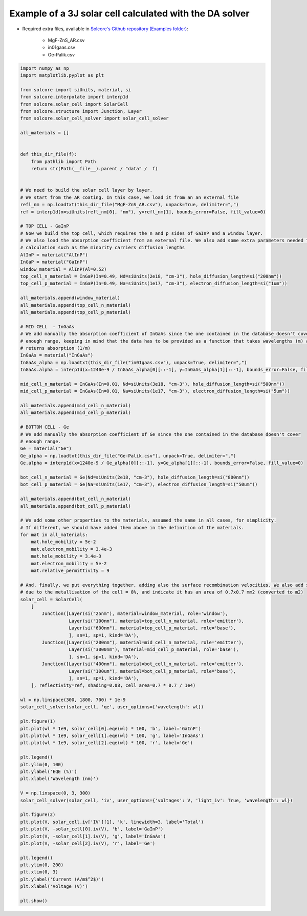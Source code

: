 Example of a 3J solar cell calculated with the DA solver
=========================================================

.. image:: DA_iv.png
   :width: 40%
.. image:: DA_qe.png
   :width: 40%

- Required extra files, available in `Solcore's Github repository (Examples folder) <https://github.com/dalonsoa/solcore5>`_:

    - MgF-ZnS_AR.csv
    - in01gaas.csv
    - Ge-Palik.csv

.. code-block:: Python

    import numpy as np
    import matplotlib.pyplot as plt

    from solcore import siUnits, material, si
    from solcore.interpolate import interp1d
    from solcore.solar_cell import SolarCell
    from solcore.structure import Junction, Layer
    from solcore.solar_cell_solver import solar_cell_solver

    all_materials = []


    def this_dir_file(f):
        from pathlib import Path
        return str(Path(__file__).parent / "data" /  f)


    # We need to build the solar cell layer by layer.
    # We start from the AR coating. In this case, we load it from an an external file
    refl_nm = np.loadtxt(this_dir_file("MgF-ZnS_AR.csv"), unpack=True, delimiter=",")
    ref = interp1d(x=siUnits(refl_nm[0], "nm"), y=refl_nm[1], bounds_error=False, fill_value=0)

    # TOP CELL - GaInP
    # Now we build the top cell, which requires the n and p sides of GaInP and a window layer.
    # We also load the absorption coefficient from an external file. We also add some extra parameters needed for the
    # calculation such as the minority carriers diffusion lengths
    AlInP = material("AlInP")
    InGaP = material("GaInP")
    window_material = AlInP(Al=0.52)
    top_cell_n_material = InGaP(In=0.49, Nd=siUnits(2e18, "cm-3"), hole_diffusion_length=si("200nm"))
    top_cell_p_material = InGaP(In=0.49, Na=siUnits(1e17, "cm-3"), electron_diffusion_length=si("1um"))

    all_materials.append(window_material)
    all_materials.append(top_cell_n_material)
    all_materials.append(top_cell_p_material)

    # MID CELL  - InGaAs
    # We add manually the absorption coefficient of InGaAs since the one contained in the database doesn't cover
    # enough range, keeping in mind that the data has to be provided as a function that takes wavelengths (m) as input and
    # returns absorption (1/m)
    InGaAs = material("InGaAs")
    InGaAs_alpha = np.loadtxt(this_dir_file("in01gaas.csv"), unpack=True, delimiter=",")
    InGaAs.alpha = interp1d(x=1240e-9 / InGaAs_alpha[0][::-1], y=InGaAs_alpha[1][::-1], bounds_error=False, fill_value=0)

    mid_cell_n_material = InGaAs(In=0.01, Nd=siUnits(3e18, "cm-3"), hole_diffusion_length=si("500nm"))
    mid_cell_p_material = InGaAs(In=0.01, Na=siUnits(1e17, "cm-3"), electron_diffusion_length=si("5um"))

    all_materials.append(mid_cell_n_material)
    all_materials.append(mid_cell_p_material)

    # BOTTOM CELL - Ge
    # We add manually the absorption coefficient of Ge since the one contained in the database doesn't cover
    # enough range.
    Ge = material("Ge")
    Ge_alpha = np.loadtxt(this_dir_file("Ge-Palik.csv"), unpack=True, delimiter=",")
    Ge.alpha = interp1d(x=1240e-9 / Ge_alpha[0][::-1], y=Ge_alpha[1][::-1], bounds_error=False, fill_value=0)

    bot_cell_n_material = Ge(Nd=siUnits(2e18, "cm-3"), hole_diffusion_length=si("800nm"))
    bot_cell_p_material = Ge(Na=siUnits(1e17, "cm-3"), electron_diffusion_length=si("50um"))

    all_materials.append(bot_cell_n_material)
    all_materials.append(bot_cell_p_material)

    # We add some other properties to the materials, assumed the same in all cases, for simplicity.
    # If different, we should have added them above in the definition of the materials.
    for mat in all_materials:
        mat.hole_mobility = 5e-2
        mat.electron_mobility = 3.4e-3
        mat.hole_mobility = 3.4e-3
        mat.electron_mobility = 5e-2
        mat.relative_permittivity = 9

    # And, finally, we put everything together, adding also the surface recombination velocities. We also add some shading
    # due to the metallisation of the cell = 8%, and indicate it has an area of 0.7x0.7 mm2 (converted to m2)
    solar_cell = SolarCell(
        [
            Junction([Layer(si("25nm"), material=window_material, role='window'),
                      Layer(si("100nm"), material=top_cell_n_material, role='emitter'),
                      Layer(si("600nm"), material=top_cell_p_material, role='base'),
                      ], sn=1, sp=1, kind='DA'),
            Junction([Layer(si("200nm"), material=mid_cell_n_material, role='emitter'),
                      Layer(si("3000nm"), material=mid_cell_p_material, role='base'),
                      ], sn=1, sp=1, kind='DA'),
            Junction([Layer(si("400nm"), material=bot_cell_n_material, role='emitter'),
                      Layer(si("100um"), material=bot_cell_p_material, role='base'),
                      ], sn=1, sp=1, kind='DA'),
        ], reflectivity=ref, shading=0.08, cell_area=0.7 * 0.7 / 1e4)

    wl = np.linspace(300, 1800, 700) * 1e-9
    solar_cell_solver(solar_cell, 'qe', user_options={'wavelength': wl})

    plt.figure(1)
    plt.plot(wl * 1e9, solar_cell[0].eqe(wl) * 100, 'b', label='GaInP')
    plt.plot(wl * 1e9, solar_cell[1].eqe(wl) * 100, 'g', label='InGaAs')
    plt.plot(wl * 1e9, solar_cell[2].eqe(wl) * 100, 'r', label='Ge')

    plt.legend()
    plt.ylim(0, 100)
    plt.ylabel('EQE (%)')
    plt.xlabel('Wavelength (nm)')

    V = np.linspace(0, 3, 300)
    solar_cell_solver(solar_cell, 'iv', user_options={'voltages': V, 'light_iv': True, 'wavelength': wl})

    plt.figure(2)
    plt.plot(V, solar_cell.iv['IV'][1], 'k', linewidth=3, label='Total')
    plt.plot(V, -solar_cell[0].iv(V), 'b', label='GaInP')
    plt.plot(V, -solar_cell[1].iv(V), 'g', label='InGaAs')
    plt.plot(V, -solar_cell[2].iv(V), 'r', label='Ge')

    plt.legend()
    plt.ylim(0, 200)
    plt.xlim(0, 3)
    plt.ylabel('Current (A/m$^2$)')
    plt.xlabel('Voltage (V)')

    plt.show()
